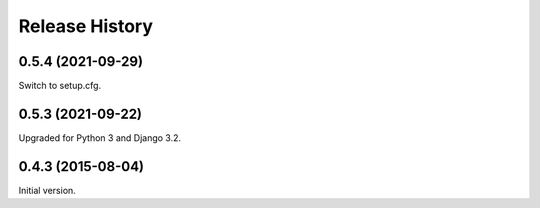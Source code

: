 Release History
---------------

0.5.4 (2021-09-29)
++++++++++++++++++

Switch to setup.cfg.


0.5.3 (2021-09-22)
++++++++++++++++++

Upgraded for Python 3 and Django 3.2.


0.4.3 (2015-08-04)
++++++++++++++++++

Initial version.

